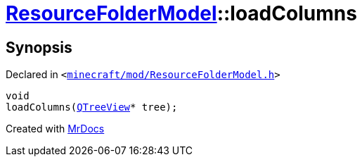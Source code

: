 [#ResourceFolderModel-loadColumns]
= xref:ResourceFolderModel.adoc[ResourceFolderModel]::loadColumns
:relfileprefix: ../
:mrdocs:


== Synopsis

Declared in `&lt;https://github.com/PrismLauncher/PrismLauncher/blob/develop/minecraft/mod/ResourceFolderModel.h#L163[minecraft&sol;mod&sol;ResourceFolderModel&period;h]&gt;`

[source,cpp,subs="verbatim,replacements,macros,-callouts"]
----
void
loadColumns(xref:QTreeView.adoc[QTreeView]* tree);
----



[.small]#Created with https://www.mrdocs.com[MrDocs]#
